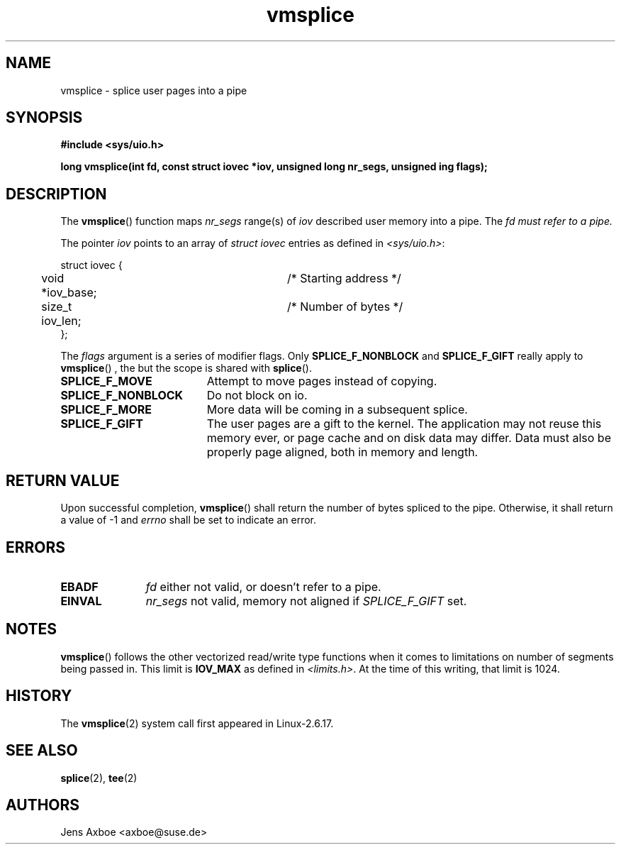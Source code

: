 .TH vmsplice 2 2006-04-28 "Linux 2.6.17" "Linux Programmer's Manual"
.SH NAME
vmsplice \- splice user pages into a pipe
.SH SYNOPSIS
.B #include <sys/uio.h>

.B long vmsplice(int fd, const struct iovec *iov, unsigned long nr_segs, unsigned ing flags);

.SH DESCRIPTION
The
.BR vmsplice ()
function maps
.I nr_segs
range(s) of
.I iov
described user memory into a pipe. The
.I fd must refer to a pipe.

The pointer
.I iov
points to an array of
.I struct iovec
entries as defined in
.IR <sys/uio.h> :

.nf
  struct iovec {
	void *iov_base;		/* Starting address */
	size_t iov_len;		/* Number of bytes */
  };
.fi

The
.I flags
argument is a series of modifier flags. Only
.B SPLICE_F_NONBLOCK
and
.B SPLICE_F_GIFT
really apply to
.BR vmsplice ()
, the but the scope is shared with
.BR splice ().

.TP 1.9i
.B SPLICE_F_MOVE
Attempt to move pages instead of copying.
.TP
.B SPLICE_F_NONBLOCK
Do not block on io.
.TP
.B SPLICE_F_MORE
More data will be coming in a subsequent splice.
.TP
.B SPLICE_F_GIFT
The user pages are a gift to the kernel. The application may not reuse this
memory ever, or page cache and on disk data may differ. Data must also be
properly page aligned, both in memory and length.

.SH RETURN VALUE
Upon successful completion,
.BR vmsplice ()
shall return the number of bytes spliced to the pipe. Otherwise, it shall
return a value of -1 and
.I errno
shall be set to indicate an error.

.SH ERRORS
.TP 1.1i
.B EBADF
.I fd
either not valid, or doesn't refer to a pipe.
.TP
.B EINVAL
.I nr_segs
not valid, memory not aligned if
.I SPLICE_F_GIFT
set.

.SH NOTES
.BR vmsplice ()
follows the other vectorized read/write type functions when it comes to
limitations on number of segments being passed in. This limit is
.B IOV_MAX
as defined in
.IR <limits.h> .
At the time of this writing, that limit is 1024.

.SH HISTORY
The
.BR vmsplice (2)
system call first appeared in Linux-2.6.17.

.SH SEE ALSO
.BR splice (2),
.BR tee (2)

.SH AUTHORS
Jens Axboe <axboe@suse.de>
